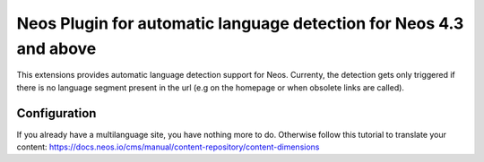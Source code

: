 Neos Plugin for automatic language detection for Neos 4.3 and above
---------------------------------------------

This extensions provides automatic language detection support for Neos.
Currenty, the detection gets only triggered if there is no language segment present in the url (e.g on the homepage or when obsolete links are called).

=========================
Configuration
=========================

If you already have a multilanguage site, you have nothing more to do.
Otherwise follow this tutorial to translate your content:
https://docs.neos.io/cms/manual/content-repository/content-dimensions
